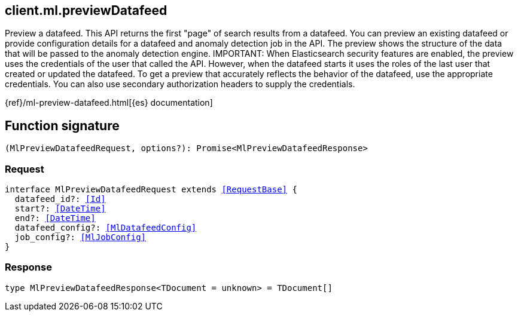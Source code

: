 [[reference-ml-preview_datafeed]]

////////
===========================================================================================================================
||                                                                                                                       ||
||                                                                                                                       ||
||                                                                                                                       ||
||        ██████╗ ███████╗ █████╗ ██████╗ ███╗   ███╗███████╗                                                            ||
||        ██╔══██╗██╔════╝██╔══██╗██╔══██╗████╗ ████║██╔════╝                                                            ||
||        ██████╔╝█████╗  ███████║██║  ██║██╔████╔██║█████╗                                                              ||
||        ██╔══██╗██╔══╝  ██╔══██║██║  ██║██║╚██╔╝██║██╔══╝                                                              ||
||        ██║  ██║███████╗██║  ██║██████╔╝██║ ╚═╝ ██║███████╗                                                            ||
||        ╚═╝  ╚═╝╚══════╝╚═╝  ╚═╝╚═════╝ ╚═╝     ╚═╝╚══════╝                                                            ||
||                                                                                                                       ||
||                                                                                                                       ||
||    This file is autogenerated, DO NOT send pull requests that changes this file directly.                             ||
||    You should update the script that does the generation, which can be found in:                                      ||
||    https://github.com/elastic/elastic-client-generator-js                                                             ||
||                                                                                                                       ||
||    You can run the script with the following command:                                                                 ||
||       npm run elasticsearch -- --version <version>                                                                    ||
||                                                                                                                       ||
||                                                                                                                       ||
||                                                                                                                       ||
===========================================================================================================================
////////
++++
<style>
.lang-ts a.xref {
  text-decoration: underline !important;
}
</style>
++++

[[client.ml.previewDatafeed]]
== client.ml.previewDatafeed

Preview a datafeed. This API returns the first "page" of search results from a datafeed. You can preview an existing datafeed or provide configuration details for a datafeed and anomaly detection job in the API. The preview shows the structure of the data that will be passed to the anomaly detection engine. IMPORTANT: When Elasticsearch security features are enabled, the preview uses the credentials of the user that called the API. However, when the datafeed starts it uses the roles of the last user that created or updated the datafeed. To get a preview that accurately reflects the behavior of the datafeed, use the appropriate credentials. You can also use secondary authorization headers to supply the credentials.

{ref}/ml-preview-datafeed.html[{es} documentation]
[discrete]
== Function signature

[source,ts]
----
(MlPreviewDatafeedRequest, options?): Promise<MlPreviewDatafeedResponse>
----

[discrete]
=== Request

[source,ts,subs=+macros]
----
interface MlPreviewDatafeedRequest extends <<RequestBase>> {
  datafeed_id?: <<Id>>
  start?: <<DateTime>>
  end?: <<DateTime>>
  datafeed_config?: <<MlDatafeedConfig>>
  job_config?: <<MlJobConfig>>
}

----

[discrete]
=== Response

[source,ts,subs=+macros]
----
type MlPreviewDatafeedResponse<TDocument = unknown> = TDocument[]

----

